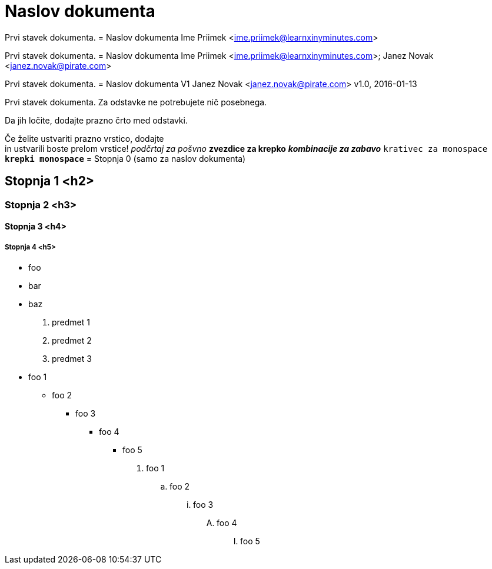 = Naslov dokumenta

Prvi stavek dokumenta.
= Naslov dokumenta
Ime Priimek <ime.priimek@learnxinyminutes.com>

Prvi stavek dokumenta.
= Naslov dokumenta
Ime Priimek <ime.priimek@learnxinyminutes.com>; Janez Novak <janez.novak@pirate.com>

Prvi stavek dokumenta.
= Naslov dokumenta V1
Janez Novak <janez.novak@pirate.com>
v1.0, 2016-01-13

Prvi stavek dokumenta.
Za odstavke ne potrebujete nič posebnega.

Da jih ločite, dodajte prazno črto med odstavki.

Če želite ustvariti prazno vrstico, dodajte +
in ustvarili boste prelom vrstice!
_podčrtaj za pošvno_
*zvezdice za krepko*
*_kombinacije za zabavo_*
`krativec za monospace`
`*krepki monospace*`
= Stopnja 0 (samo za naslov dokumenta)

== Stopnja 1 <h2>

=== Stopnja 2 <h3>

==== Stopnja 3 <h4>

===== Stopnja 4 <h5>
* foo
* bar
* baz
. predmet 1
. predmet 2
. predmet 3
* foo 1
** foo 2
*** foo 3
**** foo 4
***** foo 5

. foo 1
.. foo 2
... foo 3
.... foo 4
..... foo 5
